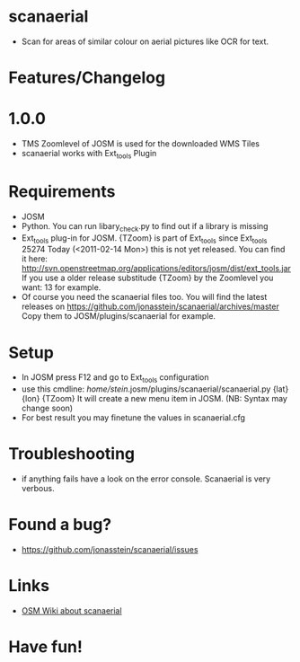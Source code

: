 * scanaerial
 - Scan for areas of similar colour on aerial pictures like OCR for text.
   
* Features/Changelog
  
* 1.0.0
 - TMS Zoomlevel of JOSM is used for the downloaded WMS Tiles
 - scanaerial works with Ext_tools Plugin 

* Requirements
 - JOSM
 - Python. You can run libary_check.py to find out if a library is missing
 - Ext_tools plug-in for JOSM. 
   {TZoom} is part of Ext_tools since Ext_tools 25274
   Today (<2011-02-14 Mon>) this is not yet released. 
   You can find it here: 
   [[http://svn.openstreetmap.org/applications/editors/josm/dist/ext_tools.jar]]
   If you use a older release substitude {TZoom} by the Zoomlevel 
   you want: 13 for example.
 - Of course you need the scanaerial files too.
   You will find the latest releases on
   [[https://github.com/jonasstein/scanaerial/archives/master]]
   Copy them to JOSM/plugins/scanaerial for example.

* Setup
 - In JOSM press F12 and go to Ext_tools configuration
 - use this cmdline:
   /home/stein/.josm/plugins/scanaerial/scanaerial.py {lat} {lon} {TZoom}
   It will create a new menu item in JOSM. (NB: Syntax may change soon)
 - For best result you may finetune the values in scanaerial.cfg
   
* Troubleshooting
 - if anything fails have a look on the error console. 
   Scanaerial is very verbous.

* Found a bug?
 - [[https://github.com/jonasstein/scanaerial/issues]]

* Links 
 - [[http://wiki.openstreetmap.org/wiki/Scanaerial][OSM Wiki about scanaerial]]
   
* Have fun!
